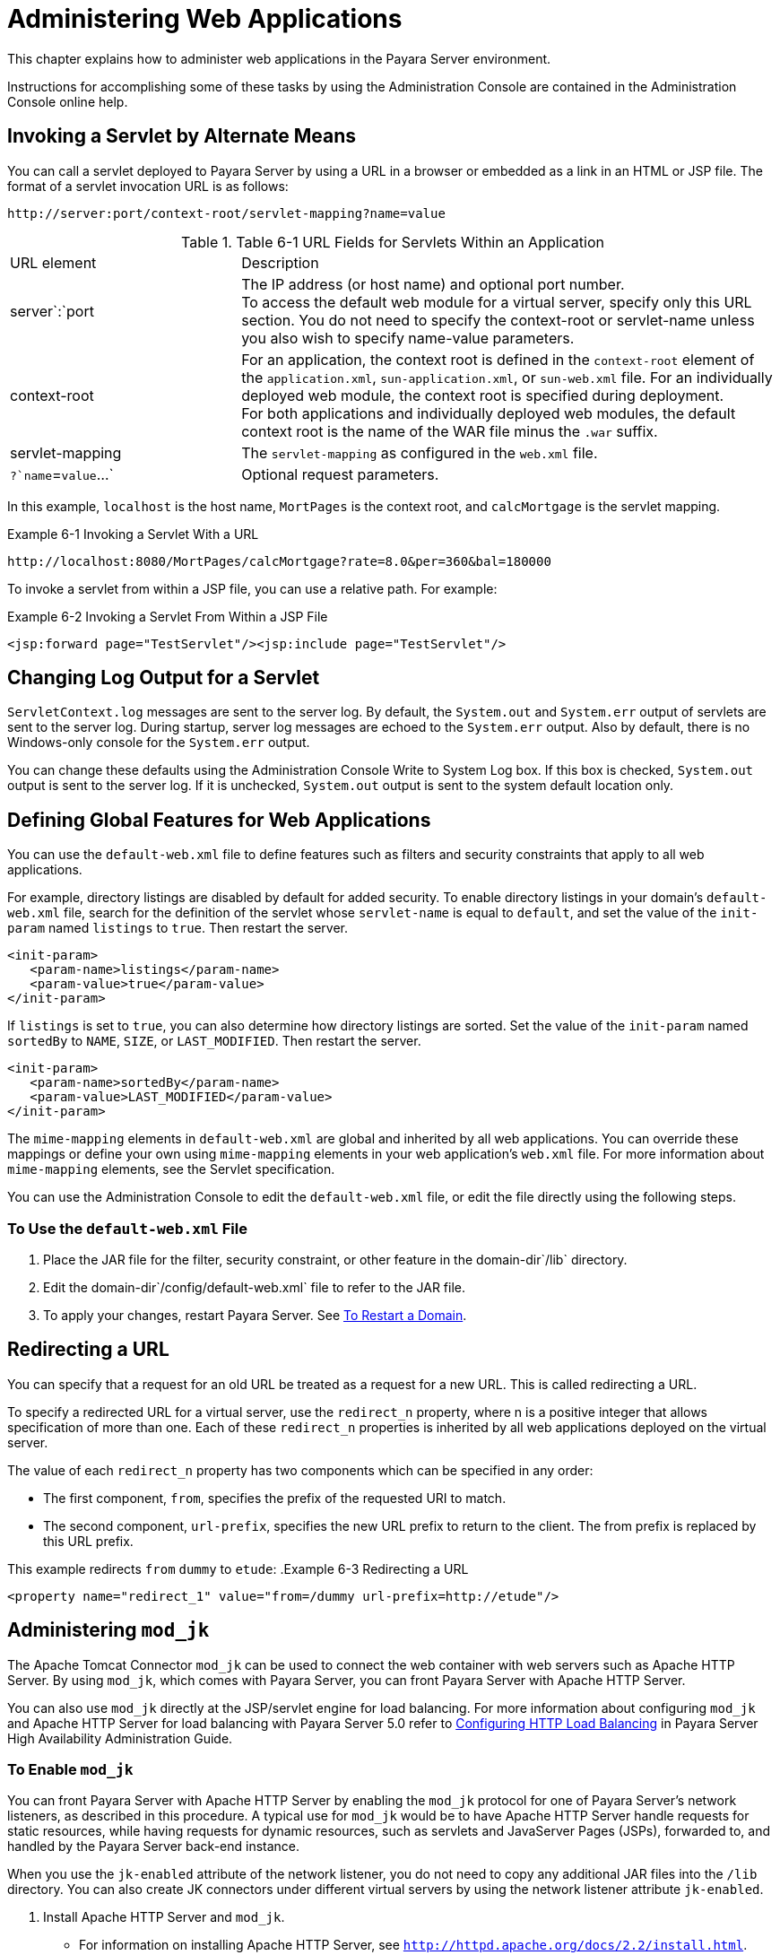 [[administering-web-applications]]
= Administering Web Applications

This chapter explains how to administer web applications in the Payara Server environment.

Instructions for accomplishing some of these tasks by using the Administration Console are contained in the Administration Console online help.

[[invoking-a-servlet-by-alternate-means]]
== Invoking a Servlet by Alternate Means

You can call a servlet deployed to Payara Server by using a URL in a browser or embedded as a link in an HTML or JSP file. The format of a servlet invocation URL is as follows:

[source,text]
----
http://server:port/context-root/servlet-mapping?name=value
----

.Table 6-1 URL Fields for Servlets Within an Application
[header, cols="3,7"]
|===
|URL element |Description
|server`:`port
| The IP address (or host name) and optional port number. +
To access the default web module for a virtual server, specify only this URL section. You do not need to specify the context-root or servlet-name unless you also wish
to specify name-value parameters. +

| context-root
| For an application, the context root is defined in the `context-root` element of the `application.xml`, `sun-application.xml`, or `sun-web.xml` file. For an individually
deployed web module, the context  root is specified during deployment. +
For both applications and individually deployed web modules, the default context root is the name of the WAR file minus the `.war` suffix.

| servlet-mapping
| The `servlet-mapping` as configured in the `web.xml` file.

| `?`name`=`value`...`
| Optional request parameters.
|===

In this example, `localhost` is the host name, `MortPages` is the context root, and `calcMortgage` is the servlet mapping.

.Example 6-1 Invoking a Servlet With a URL
[source,text]
----
http://localhost:8080/MortPages/calcMortgage?rate=8.0&per=360&bal=180000
----

To invoke a servlet from within a JSP file, you can use a relative path. For example:

.Example 6-2 Invoking a Servlet From Within a JSP File
[source,text]
----
<jsp:forward page="TestServlet"/><jsp:include page="TestServlet"/>
----

[[changing-log-output-for-a-servlet]]
== Changing Log Output for a Servlet

`ServletContext.log` messages are sent to the server log. By default, the `System.out` and `System.err` output of servlets are sent to the server log.
During startup, server log messages are echoed to the `System.err` output. Also by default, there is no Windows-only console for the `System.err` output.

You can change these defaults using the Administration Console Write to System Log box. If this box is checked, `System.out` output is sent to the server log.
If it is unchecked, `System.out` output is sent to the system default location only.

[[defining-global-features-for-web-applications]]
== Defining Global Features for Web Applications

You can use the `default-web.xml` file to define features such as filters and security constraints that apply to all web applications.

For example, directory listings are disabled by default for added security. To enable directory listings in your domain's
`default-web.xml` file, search for the definition of the servlet whose `servlet-name` is equal to `default`, and set the value of the `init-param` named `listings`
to `true`. Then restart the server.

[source,xml]
----
<init-param>
   <param-name>listings</param-name>
   <param-value>true</param-value>
</init-param>
----

If `listings` is set to `true`, you can also determine how directory listings are sorted. Set the value of the
`init-param` named `sortedBy` to `NAME`, `SIZE`, or `LAST_MODIFIED`. Then restart the server.

[source,xml]
----
<init-param>
   <param-name>sortedBy</param-name>
   <param-value>LAST_MODIFIED</param-value>
</init-param>
----

The `mime-mapping` elements in `default-web.xml` are global and inherited by all web applications. You can override these mappings or
define your own using `mime-mapping` elements in your web application's `web.xml` file. For more information about `mime-mapping` elements, see the Servlet specification.

You can use the Administration Console to edit the `default-web.xml` file, or edit the file directly using the following steps.

[[to-use-the-default-web.xml-file]]
=== To Use the `default-web.xml` File

. Place the JAR file for the filter, security constraint, or other feature in the domain-dir`/lib` directory.
. Edit the domain-dir`/config/default-web.xml` file to refer to the JAR file.
. To apply your changes, restart Payara Server. See xref:docs:administration-guide:domains.adoc#to-restart-a-domain[To Restart a Domain].

[[redirecting-a-url]]
== Redirecting a URL

You can specify that a request for an old URL be treated as a request for a new URL. This is called redirecting a URL.

To specify a redirected URL for a virtual server, use the `redirect_n` property, where n is a positive integer that allows specification of more than one. Each of these
`redirect_n` properties is inherited by all web applications deployed on the virtual server.

The value of each `redirect_n` property has two components which can be specified in any order:

* The first component, `from`, specifies the prefix of the requested URI to match.
* The second component, `url-prefix`, specifies the new URL prefix to return to the client. The from prefix is replaced by this URL prefix.


This example redirects `from` `dummy` to `etude`:
.Example 6-3 Redirecting a URL
[source,xml]
----
<property name="redirect_1" value="from=/dummy url-prefix=http://etude"/>
----

[[administering-mod_jk]]
== Administering `mod_jk`

The Apache Tomcat Connector `mod_jk` can be used to connect the web container with web servers such as Apache HTTP Server. By using `mod_jk`, which comes with Payara Server,
you can front Payara Server with Apache HTTP Server.

You can also use `mod_jk` directly at the JSP/servlet engine for load balancing. For more information about configuring `mod_jk` and Apache HTTP Server for load
balancing with Payara Server 5.0 refer to xref:docs:ha-administration-guide:http-load-balancing.adoc#configuring-http-load-balancing[Configuring HTTP Load Balancing]
in Payara Server High Availability Administration Guide.

[[to-enable-mod_jk]]
=== To Enable `mod_jk`

You can front Payara Server with Apache HTTP Server by enabling the `mod_jk` protocol for one of Payara Server's network listeners, as described in this procedure.
A typical use for `mod_jk` would be to have Apache HTTP Server handle requests for static resources, while having requests for dynamic resources, such as servlets and
JavaServer Pages (JSPs), forwarded to, and handled by the Payara Server back-end instance.

When you use the `jk-enabled` attribute of the network listener, you do not need to copy any additional JAR files into the `/lib` directory.
You can also create JK connectors under different virtual servers by using the network listener attribute `jk-enabled`.

. Install Apache HTTP Server and `mod_jk`.
* For information on installing Apache HTTP Server, see `http://httpd.apache.org/docs/2.2/install.html`.
* For information on installing `mod_jk`, see `http://tomcat.apache.org/connectors-doc/webserver_howto/apache.html`.
. Configure the following files:
* `apache2/conf/httpd.conf`, the main Apache configuration file
* `apache2/conf/workers.properties` xref:docs:administration-guide:webapps.adoc#example-6-4[Example 6-4] and
xref:docs:administration-guide:webapps.adoc#example-6-5[Example 6-5] provide examples of configuring these two files.
. Start Apache HTTP Server (`httpd`).
. Start Payara Server with at least one web application deployed. +
In order for the `mod_jk`-enabled network listener to start listening for requests, the web container must be started. Normally, this is achieved by deploying a web application.
. Create a jk-enabled network listener by using the xref:docs:reference-manual:create-network-listener.adoc[`create-network-listener`] subcommand.
+
[source,shell]
----
asadmin> create-network-listener --protocol http-listener-1 \
--listenerport 8009 --jkenabled true jk-connector
----
. If you are using the `glassfish-jk.properties` file to use non-default values of attributes described at
`http://tomcat.apache.org/tomcat-5.5-doc/config/ajp.html`), set the `jk-configuration-file` property of the network listener to the
fully-qualified file name of the `glassfish-jk.properties` file.
+
[source,shell]
----
asadmin> set server-config.network-config.network-listeners.network-listener.\
jk-connector.jk-configuration-file=domain-dir/config/glassfish-jk.properties
----
. If you expect to need more than five threads for the listener, increase the maximum threads in the `http-thread-pool` pool:
+
[source,shell]
----
asadmin> set configs.config.server-config.thread-pools.thread-pool.\
http-thread-pool.max-thread-pool-size=value
----
. To apply your changes, restart Payara Server. +
See xref:docs:administration-guide:domains.adoc#to-restart-a-domain[To Restart a Domain].

[[example-6-4]]
==== Example 6-4 `httpd.conf` File for `mod_jk`

This example shows an `httpd.conf` file that is set for `mod_jk`. In this example, `mod_jk` used as a simple pass-through.

[source,text]
----
LoadModule jk_module /usr/lib/httpd/modules/mod_jk.so
JkWorkersFile /etc/httpd/conf/worker.properties
# Where to put jk logs
JkLogFile /var/log/httpd/mod_jk.log
# Set the jk log level [debug/error/info]
JkLogLevel debug
# Select the log format
JkLogStampFormat "[%a %b %d %H:%M:%S %Y] "
# JkOptions indicate to send SSL KEY SIZE,
JkOptions +ForwardKeySize +ForwardURICompat -ForwardDirectories
# JkRequestLogFormat set the request format
JkRequestLogFormat "%w %V %T"
# Send all jsp requests to GlassFish
JkMount /*.jsp worker1
# Send all glassfish-test requests to GlassFish
JkMount /glassfish-test/* worker1
----

[[GSADG00170]][[gixqt]]

[[example-6-5]]
==== Example 6-5 `workers.properties` File for `mod_jk`

This example shows a `workers.properties` that is set for `mod_jk`. This `workers.properties` file is referenced in the second line of
xref:docs:administration-guide:webapps.adoc#example-6-4[Example 6-4].

[source,text]
----
# Define 1 real worker using ajp13
worker.list=worker1
# Set properties for worker1 (ajp13)
worker.worker1.type=ajp13
worker.worker1.host=localhost
worker.worker1.port=8009
----

* For more information on Apache, see `http://httpd.apache.org/`.
* For more information on Apache Tomcat Connector, see `http://tomcat.apache.org/connectors-doc/index.html`.

[[to-load-balance-using-mod_jk-and-payara-server]]
=== To Load Balance Using `mod_jk` and Payara Server

Load balancing is the process of dividing the amount of work that a computer has to do between two or more computers so that more work
gets done in the same amount of time. Load balancing can be configured with or without security.

In order to support stickiness, the Apache `mod_jk` load balancer relies on a `jvmRoute` system property that is included in any `JSESSIONID`
received by the load balancer. This means that every Payara Server instance that is front-ended by the Apache load balancer must be configured with a unique
`jvmRoute` system property.

.  On each of the instances, perform the steps in xref:docs:administration-guide:webapps.adoc#to-enable-mod_jk[To Enable `mod_jk`]. +
If your instances run on the same machine, you must choose different JK ports. The ports must match `worker.worker*.port` in your `workers.properties` file.
See the properties file in xref:docs:administration-guide:webapps.adoc#example-6-5[Example 6-5].

. On each of the instances, create the `jvmRoute` system property of Payara Server by using the xref:docs:reference-manual:create-jvm-options.adoc[`create-jvm-options`] subcommand. +
Use the following format:
+
[source,shell]
----
asadmin> create-jvm-options "-DjvmRoute=/instance-worker-name"/
----
where instance-worker-name is the name of the worker that you defined to
represent the instance in the `workers.properties` file.
. To apply your changes, restart Apache HTTP Server and Payara Server.

[[example-6-6]]
==== Example 6-6 `httpd.conf` File for Load Balancing

This example shows an `httpd.conf` file that is set for load balancing.

[source,text]
----
LoadModule jk_module /usr/lib/httpd/modules/mod_jk.so 
JkWorkersFile /etc/httpd/conf/worker.properties 
# Where to put jk logs 
JkLogFile /var/log/httpd/mod_jk.log 
# Set the jk log level [debug/error/info] 
JkLogLevel debug 
# Select the log format 
JkLogStampFormat "[%a %b %d %H:%M:%S %Y] " 
# JkOptions indicate to send SSL KEY SIZE, 
JkOptions +ForwardKeySize +ForwardURICompat -ForwardDirectories 
# JkRequestLogFormat set the request format 
JkRequestLogFormat "%w %V %T" 
# Send all jsp requests to GlassFish 
JkMount /*.jsp worker1 
# Send all glassfish-test requests to GlassFish 
JkMount /glassfish-test/* loadbalancer
----

[[example-6-7]]
==== Example 6-7 `workers.properties` File for Load Balancing

This example shows a `workers.properties` or `glassfish-jk.properties` file that is set for load balancing. The `worker.worker*.port` should match with JK ports you created.

[source,text]
----
worker.list=worker1,worker2,loadbalancer
worker.worker1.type=ajp13
worker.worker1.host=localhost
worker.worker1.port=8009
worker.worker1.lbfactor=1
worker.worker1.socket_keepalive=1
worker.worker1.socket_timeout=300
worker.worker2.type=ajp13
worker.worker2.host=localhost
worker.worker2.port=8010
worker.worker2.lbfactor=1
worker.worker2.socket_keepalive=1
worker.worker2.socket_timeout=300
worker.loadbalancer.type=lb
worker.loadbalancer.balance_workers=worker1,worker2
----

[[to-enable-ssl-between-the-mod_jk-load-balancer-and-the-browser]]
=== To Enable SSL Between the `mod_jk` Load Balancer and the Browser

To activate security for `mod_jk` on Payara Server, you must first generate a Secure Socket Layer (SSL) self-signed certificate on the Apache HTTP Server with the
`mod_ssl` module. The tasks include generating a private key, a Certificate Signing Request (CSR), a self-signed certificate, and configuring SSL-enabled virtual hosts.

Before You Begin, The `mod_jk` connector must be enabled.

. Generate the private key as follows:
+
[source,shell]
----
openssl genrsa -des3 -rand file1:file2:file3:file4:file5 -out server.key 1024
----
where `file1:file2:` and so on represents the random compressed files.

. Remove the pass-phrase from the key as follows:
+
[source,shell]
----
openssl rsa -in server.key -out server.pem 
----

. Generate the CSR is as follows:
+
[source,shell]
----
openssl req -new -key server.pem -out server.csr
----
Enter the information you are prompted for.
. Generate a temporary certificate as follows: +
[source,shell]
----
openssl x509 -req -days 60 -in server.csr -signkey server.pem -out server.crt
----
This temporary certificate is good for 60 days.
. Create the `http-ssl.conf` file under the `/etc/apache2/conf.d` directory.
. In the `http-ssl.conf` file, add one of the following redirects:
* Redirect a web application, for example, `JkMount /hello/* worker1`.
* Redirect all requests, for example, `JkMount /* worker1`. +
[source,text]
----
# Send all jsp requests to GlassFish
JkMount /*.jsp worker1
# Send all glassfish-test requests to GlassFish
JkMount /glassfish-test/* loadbalancer 
----

[[example-6-8]]
==== Example 6-8 `http-ssl.conf` File for `mod_jk` Security

A basic SSL-enabled virtual host will appear in the `http-ssl.conf` file. In this example, all requests are redirected.

[source,text]
----
Listen 443
<VirtualHost _default_:443>
SSLEngine on
SSLCipherSuite ALL:!ADH:!EXP56:RC4+RSA:+HIGH:+MEDIUM:+LOW:+SSLv2:+EXP:+eNULL
SSLCertificateFile "/etc/apache2/2.2/server.crt"
SSLCertificateKeyFile "/etc/apache2/2.2/server.pem"
JkMount /* worker1
</VirtualHost>
----

[[to-enable-ssl-between-the-mod_jk-load-balancer-and-payara-server]]
=== To Enable SSL Between the `mod_jk` Load Balancer and Payara Server

This procedure does not enable SSL transfer between `mod_jk` and Payara Server. It enables `mod_jk` to forward SSL-encrypted information from the browser to Payara Server.

Before You Begin, The self-signed certificate must be configured.

. Perform the steps in xref:docs:administration-guide:webapps.adoc#to-enable-mod_jk[To Enable `mod_jk`].
. Start another Payara Server with at least one web application deployed. +
In order for the `mod_jk`-enabled network listener to start listening for requests, the web container must be started. Normally, this is achieved by
deploying a web application.
. Follow instructions from xref:docs:administration-guide:http_https.adoc#to-configure-an-http-listener-for-ssl[To Configure and HTTP Listener for SSL]
on the `mod_jk` connector. +
Use the following format: +
[source,shell]
----
asadmin> create-ssl --type http-listener --certname sampleCert new-listener
----
. Add the following directives in the `httpd.conf` file under the `/etc/apache2/conf.d` directory: +
[source,shell]
----
# Should mod_jk send SSL information (default is On)
JkExtractSSL On
# What is the indicator for SSL (default is HTTPS)
JkHTTPSIndicator HTTPS
# What is the indicator for SSL session (default is SSL_SESSION_ID)
JkSESSIONIndicator SSL_SESSION_ID
# What is the indicator for client SSL cipher suit (default is SSL_CIPHER )
JkCIPHERIndicator SSL_CIPHER
# What is the indicator for the client SSL certificated? (default is SSL_CLIENT_CERT )
JkCERTSIndicator SSL_CLIENT_CERT
----
5.  To apply your changes, restart Apache HTTP Server and Payara Server.

[[administering-mod_proxy_ajp]]
== Administering `mod_proxy_ajp`

The Apache Connector `mod_proxy_ajp` can be used to connect the web container with Apache HTTP Server. By using `mod_proxy_ajp`,
you can front Payara Server with Apache HTTP Server.

[[to-enable-mod_proxy_ajp]]
=== To Enable `mod_proxy_ajp`

You can front Payara Server with Apache HTTP Server and its `mod_proxy_ajp` connector by enabling the AJP protocol for one of Payara Server's network
listeners, as described in this procedure. A typical use for `mod_proxy_ajp` would be to have Apache HTTP Server handle requests for static resources,
while having requests for dynamic resources, such as servlets and JavaServer Pages (JSPs), forwarded to, and handled by the Payara Server back-end instance.

. Install Apache HTTP Server. For information on installing Apache HTTP Server, see `http://httpd.apache.org/docs/2.2/install.html`.
. Configure `apache2/conf/httpd.conf`, the main Apache configuration file. For example:
+
[source,shell]
----
LoadModule proxy_module /usr/lib/httpd/modules/mod_proxy.so
LoadModule proxy_ajp_module /usr/lib/httpd/modules/mod_proxy_ajp.so
 
Listen 1979
NameVirtualHost *:1979
<VirtualHost *:1979>
   ServerName localhost
   ErrorLog /var/log/apache2/ajp.error.log
   CustomLog /var/log/apache2/ajp.log combined
 
   <Proxy *>
     AddDefaultCharset Off
     Order deny,allow
     Allow from all
   </Proxy>
 
   ProxyPass / ajp://localhost:8009/
   ProxyPassReverse / ajp://localhost:8009/
</VirtualHost>
----
. Start Apache HTTP Server (`httpd`).
. Create a jk-enabled network listener by using the `create-network-listener` subcommand.
+
[source,shell]
----
asadmin> create-network-listener --protocol http-listener-1 \
--listenerport 8009 --jkenabled true jk-connector
----
. If you expect to need more than five threads for the listener, increase the maximum threads in the `http-thread-pool` pool:
+
[source,shell]
----
asadmin> set configs.config.server-config.thread-pools.thread-pool.\
http-thread-pool.max-thread-pool-size=value
----
. To apply your changes, restart Payara Server. +
See xref:docs:administration-guide:domains.adoc#to-restart-a-domain[To Restart a Domain].

* For more information on Apache, see `http://httpd.apache.org/`.
* For more information on the Apache `mod_proxy_ajp` Connector, see https://httpd.apache.org/docs/2.4/mod/mod_proxy.html
and https://httpd.apache.org/docs/2.4/mod/mod_proxy_ajp.html.
* For more information on the AJP protocol, see http://tomcat.apache.org/connectors-doc/ajp/ajpv13a.html.


[[to-load-balance-using-mod_proxy_ajp-and-payara-server]]
=== To Load Balance Using `mod_proxy_ajp` and Payara Server

Load balancing is the process of dividing the amount of work that a computer has to do between two or more computers so that more work gets done in the same amount of time.
In the Payara Server context, load balancing is most frequently used to distribute work among the instances in a Payara Server cluster.

To configure load balancing using `mod_proxy_ajp`, you must use the `mod_proxy_balancer` Apache module in addition to `mod_proxy_ajp`.

In order to support stickiness, the `mod_proxy_balancer` load balancer relies on a `jvmRoute` system property that is included in any `JSESSIONID` received by the load balancer.
 Consequently, every Payara Server instance that is front-ended by the Apache load balancer must be configured with a unique `jvmRoute` system property.

. Install Apache HTTP Server. For information on installing Apache HTTP Server, see http://httpd.apache.org/docs/2.2/install.html
. Configure `apache2/conf/httpd.conf`, the main Apache configuration file. For example:
+
[source,shell]
----
LoadModule proxy_module /usr/lib/httpd/modules/mod_proxy.so
LoadModule proxy_ajp_module /usr/lib/httpd/modules/mod_proxy_ajp.so
LoadModule proxy_balancer_module /usr/lib/httpd/modules/mod_proxy_balancer.so
 
# Forward proxy needs to be turned off
ProxyRequests Off
# Keep the original Host Header
ProxyPreserveHost On
 
   <Proxy *>
      Order deny,allow
      Deny from all
      Allow from localhost
   </Proxy>
 
# Each BalancerMember corresponds to an instance in the Payara Server
# cluster. The port specified for each instance must match the ajp port
# specified for that instance.
<Proxy balancer://localhost>
    BalancerMember ajp://localhost:8009
    BalancerMember ajp://localhost:8010
    BalancerMember ajp://localhost:8011
</Proxy>
----
. Start Apache HTTP Server (`httpd`).
. In Payara Server, use the `create-network-listener` subcommand to create a jk-enabled network listener targeted to the cluster. For example:
+
[source,shell]
----
asadmin> create-network-listener --jkenabled true --target cluster1 \
--protocol http-listener-1 --listenerport ${AJP_PORT} jk-listener
----
In this example, `cluster1` is the name of the cluster and `jk-listener` is the name of the new listener.

. If you expect to need more than five threads for the listener, increase the maximum threads in the `http-thread-pool` pool:
+
[source,shell]
----
asadmin> set configs.config.cluster1-config.thread-pools.thread-pool.\
http-thread-pool.max-thread-pool-size=value
----

. Use the `create-jvm-options` subcommand to create the `jvmRoute` property targeted to the cluster. For example:
+
[source,shell]
----
asadmin> create-jvm-options --target cluster1 \
"-DjvmRoute=\${AJP_INSTANCE_NAME}"
----

. Use the `create-system-properties` subcommand to define the `AJP_PORT` and `AJP_INSTANCE_NAME` properties for each of the instances
in the cluster, making sure to match the port values you used in Step 2 when specifying the load balancer members. For example:
+
[source,shell]
----
asadmin> create-system-properties --target instance1 AJP_PORT=8009
asadmin> create-system-properties --target instance1 \
AJP_INSTANCE_NAME=instance1
asadmin> create-system-properties --target instance2 AJP_PORT=8010
asadmin> create-system-properties --target instance2 \
AJP_INSTANCE_NAME=instance2
asadmin> create-system-properties --target instance3 AJP_PORT=8011
asadmin> create-system-properties --target instance3 \
AJP_INSTANCE_NAME=instance3
----
In this example, `instance1`, `instance2` and `instance3` are the names of the Payara Server instances in the cluster.

. To apply your changes, restart Payara Server. +
See xref:docs:administration-guide:domains.adoc#to-restart-a-domain[To Restart a Domain].


